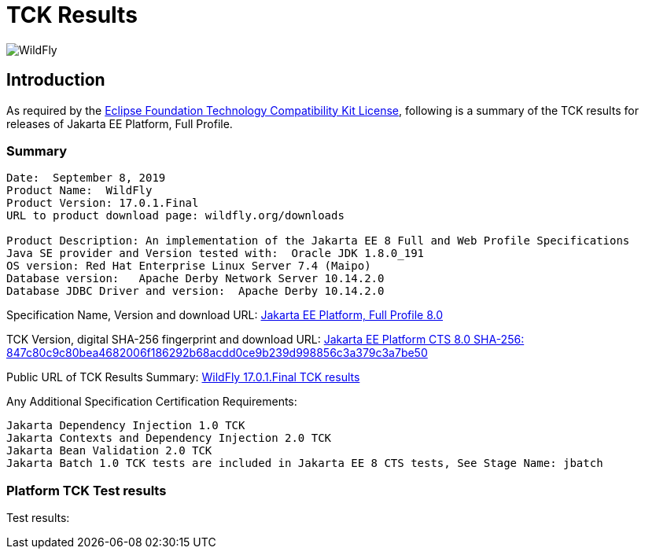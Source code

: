 = TCK Results
:ext-relative: {outfilesuffix}
:imagesdir: ../images/

image:splash_wildflylogo_small.png[WildFly, align="center"]

[[introduction]]
== Introduction
As required by the https://www.eclipse.org/legal/tck.php[Eclipse Foundation Technology Compatibility Kit License], following is a summary of the TCK results for releases of Jakarta EE Platform, Full Profile.


=== Summary
----
Date:  September 8, 2019
Product Name:  WildFly
Product Version: 17.0.1.Final
URL to product download page: wildfly.org/downloads

Product Description: An implementation of the Jakarta EE 8 Full and Web Profile Specifications
Java SE provider and Version tested with:  Oracle JDK 1.8.0_191
OS version: Red Hat Enterprise Linux Server 7.4 (Maipo)
Database version:   Apache Derby Network Server 10.14.2.0
Database JDBC Driver and version:  Apache Derby 10.14.2.0
----
Specification Name, Version and download URL:
https://jakarta.ee/specifications/jakartaee-full-profile/8.0[Jakarta EE Platform, Full Profile 8.0]

TCK Version, digital SHA-256 fingerprint and download URL:
https://download.eclipse.org/jakartaee/full-profile/8/eclipse-jakartaeetck-8.0.0.zip[Jakarta EE Platform CTS 8.0 SHA-256: 847c80c9c80bea4682006f186292b68acdd0ce9b239d998856c3a379c3a7be50]

Public URL of TCK Results Summary: 
https://github.com/wildfly/certifications/WildFly_17.0.1.Final/jakarta-full-profile.adoc[WildFly 17.0.1.Final TCK results]

Any Additional Specification Certification Requirements:
----
Jakarta Dependency Injection 1.0 TCK
Jakarta Contexts and Dependency Injection 2.0 TCK
Jakarta Bean Validation 2.0 TCK
Jakarta Batch 1.0 TCK tests are included in Jakarta EE 8 CTS tests, See Stage Name: jbatch 
----

=== Platform TCK Test results
Test results:
----
